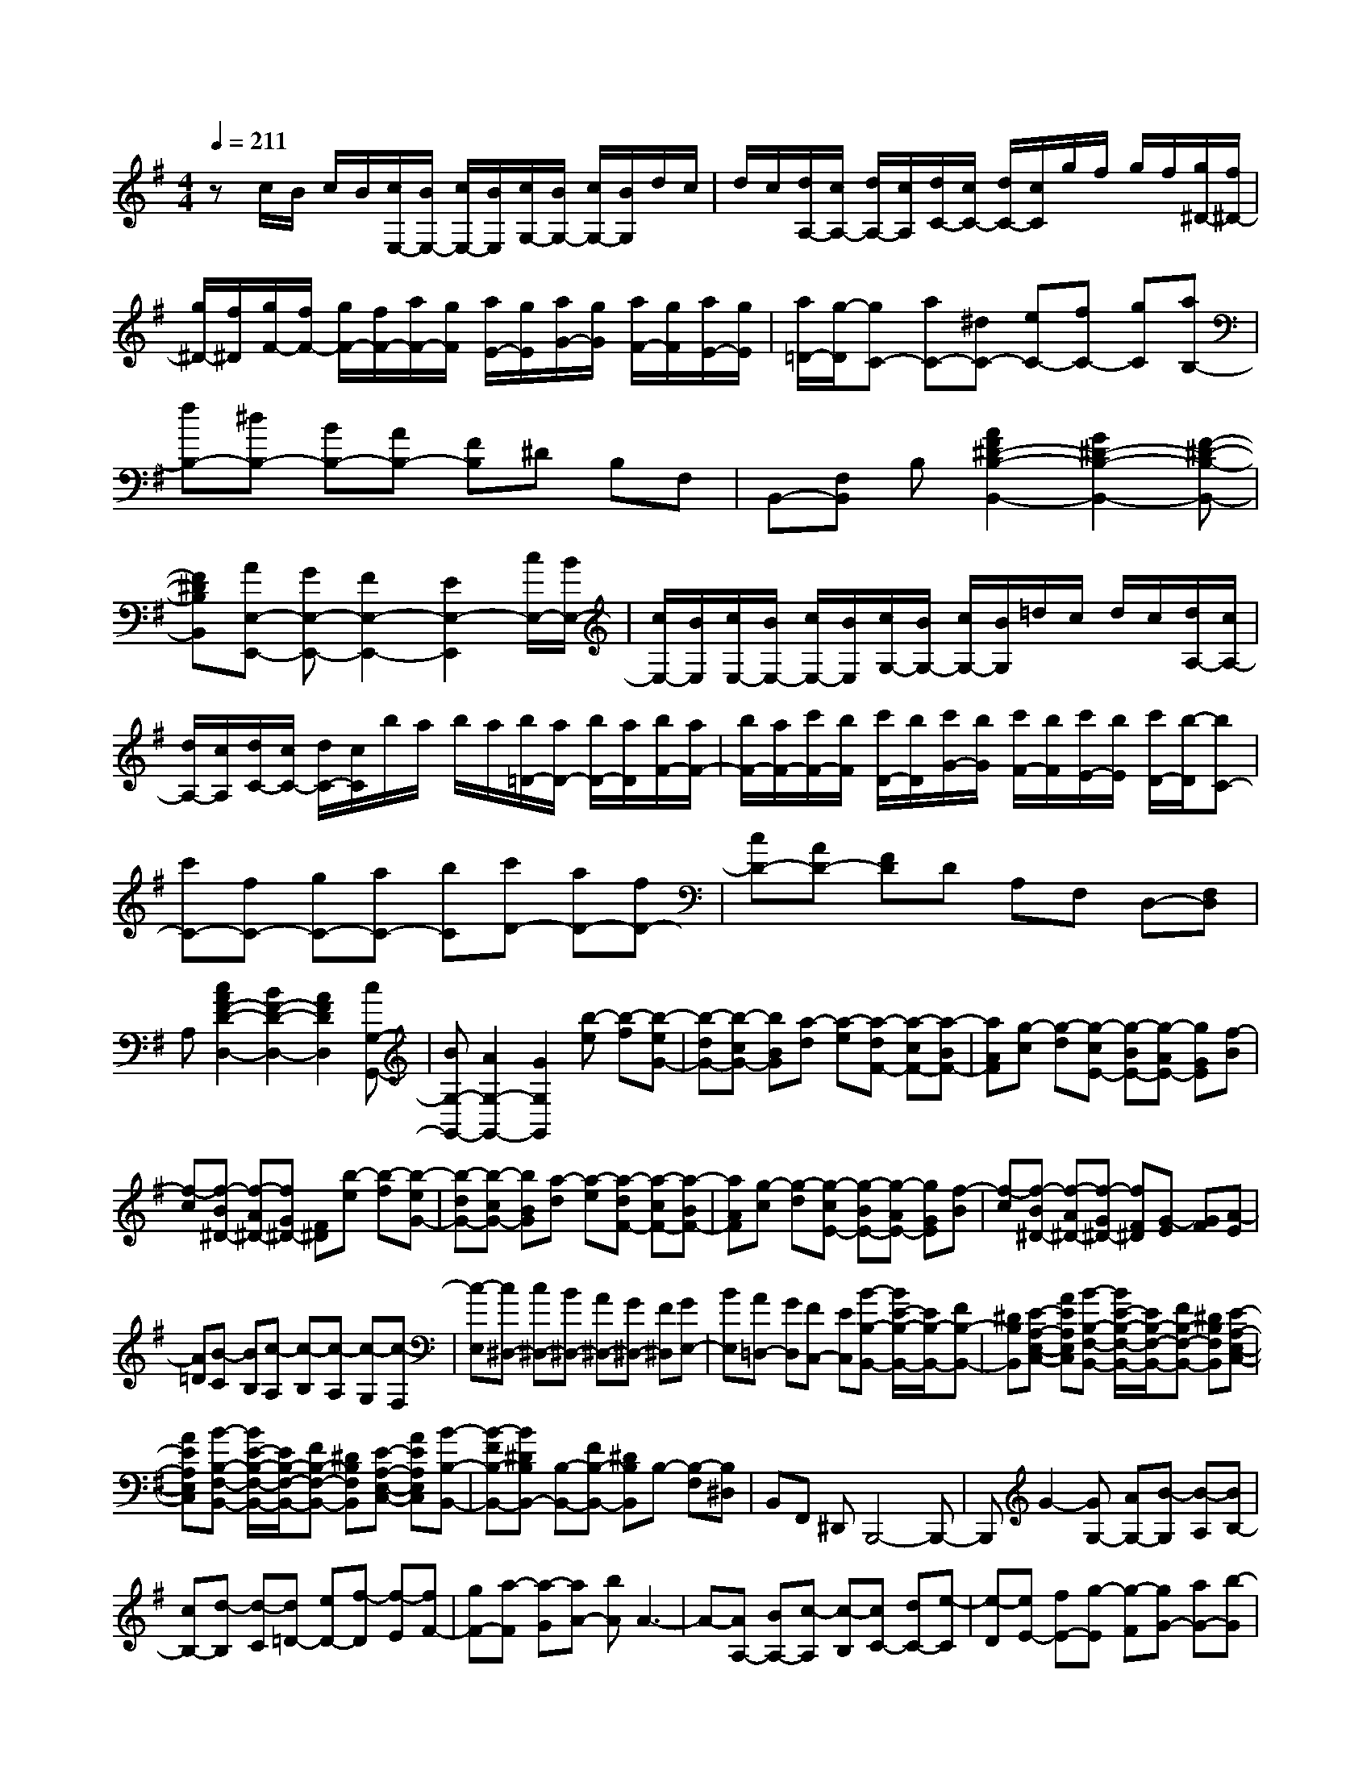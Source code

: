 % input file /home/ubuntu/MusicGeneratorQuin/training_data/scarlatti/K203.MID
X: 1
T: 
M: 4/4
L: 1/8
Q:1/4=211
% Last note suggests minor mode tune
K:G % 1 sharps
%(C) John Sankey 1998
%%MIDI program 6
%%MIDI program 6
%%MIDI program 6
%%MIDI program 6
%%MIDI program 6
%%MIDI program 6
%%MIDI program 6
%%MIDI program 6
%%MIDI program 6
%%MIDI program 6
%%MIDI program 6
%%MIDI program 6
zc/2B/2 c/2B/2[c/2E,/2-][B/2E,/2-] [c/2E,/2-][B/2E,/2][c/2G,/2-][B/2G,/2-] [c/2G,/2-][B/2G,/2]d/2c/2|d/2c/2[d/2A,/2-][c/2A,/2-] [d/2A,/2-][c/2A,/2][d/2C/2-][c/2C/2-] [d/2C/2-][c/2C/2]g/2f/2 g/2f/2[g/2^D/2-][f/2^D/2-]|[g/2^D/2-][f/2^D/2][g/2F/2-][f/2F/2-] [g/2F/2-][f/2F/2-][a/2F/2-][g/2F/2] [a/2E/2-][g/2E/2][a/2G/2-][g/2G/2] [a/2F/2-][g/2F/2][a/2E/2-][g/2E/2]|[a/2=D/2-][g/2-D/2][gC-] [aC-][^dC-] [eC-][fC-] [gC][aB,-]|
[fB,-][^dB,-] [BB,-][AB,-] [FB,]^D B,F,|B,,-[F,B,,] B,[A2F2^D2-B,2-B,,2-][G2^D2-B,2-B,,2-][F-^D-B,-B,,-]|[F^DB,B,,][AE,-E,,-] [GE,-E,,-][F2E,2-E,,2-][E2E,2-E,,2][c/2E,/2-][B/2E,/2-]|[c/2E,/2-][B/2E,/2][c/2E,/2-][B/2E,/2-] [c/2E,/2-][B/2E,/2][c/2G,/2-][B/2G,/2-] [c/2G,/2-][B/2G,/2]=d/2c/2 d/2c/2[d/2A,/2-][c/2A,/2-]|
[d/2A,/2-][c/2A,/2][d/2C/2-][c/2C/2-] [d/2C/2-][c/2C/2]b/2a/2 b/2a/2[b/2=D/2-][a/2D/2-] [b/2D/2-][a/2D/2][b/2F/2-][a/2F/2-]|[b/2F/2-][a/2F/2-][c'/2F/2-][b/2F/2] [c'/2D/2-][b/2D/2][c'/2G/2-][b/2G/2] [c'/2F/2-][b/2F/2][c'/2E/2-][b/2E/2] [c'/2D/2-][b/2-D/2][bC-]|[c'C-][fC-] [gC-][aC-] [bC][c'D-] [aD-][fD-]|[cD-][AD-] [FD]D A,F, D,-[F,D,]|
A,[c2A2F2-D2-D,2-][B2F2-D2-D,2-][A2F2D2D,2][cG,-G,,-]|[BG,-G,,-][A2G,2-G,,2-][G2G,2G,,2][b-e] [b-f][b-eG-]|[b-dG-][b-cG-] [bBG][a-d] [a-e][a-dF-] [a-cF-][a-BF-]|[aAF][g-c] [g-d][g-cE-] [g-BE-][g-AE-] [gGE][f-B]|
[f-c][f-B^D-] [f-A^D-][fG^D-] [F^D][b-e] [b-f][b-eG-]|[b-dG-][b-cG-] [bBG][a-d] [a-e][a-dF-] [a-cF-][a-BF-]|[aAF][g-c] [g-d][g-cE-] [g-BE-][g-AE-] [gGE][f-B]|[f-c][f-B^D-] [f-A^D-][f-G^D-] [fF^D][G-E] [GF][A-E]|
[A=D][B-C] [BB,][c-A,] [c-B,][c-A,] [c-G,][c-F,]|[c-E,][c^D,-] [c^D,-][B^D,-] [A^D,-][G^D,-] [F^D,][GE,-]|[BE,][A=D,-] [GD,][FC,-] [EC,][B-B,-B,,-] [B/2E/2-B,/2-B,,/2-][E/2B,/2-B,,/2-][FB,-B,,-]|[^DB,B,,][E-A,-E,-C,-] [AEA,E,C,][B-B,-F,-B,,-] [B/2E/2-B,/2-F,/2-B,,/2-][E/2B,/2-F,/2-B,,/2-][FB,-F,-B,,-] [^DB,F,B,,][E-A,-E,-C,-]|
[AEA,E,C,][B-B,-F,-B,,-] [B/2E/2-B,/2-F,/2-B,,/2-][E/2B,/2-F,/2-B,,/2-][FB,-F,-B,,-] [^DB,F,B,,][E-A,-E,-C,-] [AEA,E,C,][B-B,-B,,-]|[B-FB,-B,,-][B^DB,B,,-] [B,-B,,-][FB,-B,,-] [^DB,B,,]B,- [B,-F,][B,^D,]|B,,F,, ^D,,B,,,4-B,,,-|B,,,G2-[GG,-] [AG,-][B-G,] [B-A,][BB,-]|
[cB,-][d-B,] [d-C][d=D-] [eD-][f-D] [f-E][fF-]|[gF-][a-F] [a-G][aA-] [bA]A3-|A-[AA,-] [BA,-][c-A,] [c-B,][cC-] [dC-][e-C]|[e-D][eE-] [fE-][g-E] [g-F][gG-] [aG-][b-G]|
[b-A][bB-] [^c'B]B4-[BB,-]|[^cB,-][d-B,] [d-^C][dD-] [eD-][f-D] [f-E][fF-]|[gF-][fF-] [eF-][dF-] [^cF][B-G] [BA][^c-G]|[^cF][d-E] [dD][e^C-] [f^C][eD-] [dD][^cE-]|
[BE][B-F] [B-G][B-F] [BE][^A-D] [^A/2^C/2-]^C/2[f-B]|[f-^c][f-BD-] [f-=AD-][f-GD-] [fFD][e-A] [e-B][e-A^C-]|[e-G^C-][e-F^C-] [eE^C][d-G] [d-A][d-GB,-] [d-FB,-][d-EB,-]|[dDB,][^c-F] [^c-G][^c-F^A,-] [^c-E^A,-][^cD^A,-] [^C^A,][f-B]|
[f-^c][f-BD-] [f-AD-][f-GD-] [fFD][e-A] [e-B][e-A^C-]|[e-G^C-][e-F^C-] [eE^C][d-G] [d-A][d-GB,-] [d-FB,-][d-EB,-]|[dDB,][^c-F] [^c-G][^c-F^A,-] [^c-E^A,-][^c-D^A,-] [^c^C^A,][D-B,]|[D^C][E-B,] [E=A,][F-G,] [FF,][G-E,] [GF,][E-E,]|
[E=D,][F-^C,] [FB,,][G^A,,-] [G^A,,-][F^A,,-] [E^A,,-][D^A,,-]|[^C^A,,][DB,,-] [FB,,][B=A,,-] [^AA,,][BG,,-] [^cG,,][^AF,-F,,-]|[FF,-F,,-][BF,-F,,-] [^AF,F,,][BE,-B,,-G,,-] [^cE,B,,G,,][^AF,-^C,-F,,-] [FF,-^C,-F,,-][d-F,-^C,-F,,-]|[d/2^A/2-F,/2-^C,/2-F,,/2-][^A/2F,/2^C,/2F,,/2][BE,-B,,-G,,-] [^cE,B,,G,,][^AF,-^C,-F,,-] [FF,-^C,-F,,-][d-F,-^C,-F,,-] [d^AF,^C,F,,][BE,-B,,-G,,-]|
[^cE,B,,G,,][^AF,-^C,-F,,-] [FF,-^C,-F,,-][eF,-^C,-F,,-] [^AF,^C,F,,][=fG,,-] [BG,,][^f-F,,-]|[f^cF,,-][^AF,,-] [FF,,-][^cF,,-] [^AF,,]F- [F^C]^A,|F,^C, ^A,,F,,4-F,,-|F,,F- [^cF][^AF-] [BF][^cF-] [dF][eG-E-]|
[fGE][gG-E-] [^c'GE][^a2G2E2][G-E-] [eGE][dG-E-]|[^cGE][BG-E-] [^AGE][BF-D-] [^cFD][dF-D-] [^aFD][b-F-D-]|[b-FD][b/2G/2-E/2-][G/2-E/2-] [eGE][dG-E-] [^cGE][BG-E-] [^AGE][BF-D-]|[^cFD][dF-D-] [^aFD][b2-F2D2][b/2=F/2-^C/2-][=F/2-^C/2-] [d=F^C][^c=F-^C-]|
[B=F^C][=A=F-^C-] [^G=F^C][A^F-^C-] [BF^C][^cF-^C-] [^gF^C][=a-F-^C-]|[a-F^C][a/2=F/2-^C/2-][=F/2-^C/2-] [^c=F^C][B=F-^C-] [A=F^C][=G^C-] [^F^C][GE-B,-]|[BEB,][^cE-B,-] [eEB,][=g2-E2B,2][g/2E/2-B,/2-][E/2-B,/2-] [^cEB,][BE-B,-]|[AEB,][GE-B,-] [FEB,][GE-=A,-] [AEA,][^cE-A,-] [eEA,][g-E-A,-]|
[g-EA,][gE-A,-] [BEA,][AE-A,-] [GEA,][FA,-] [EA,][F^C-^A,-]|[^G^C^A,][^A^C-^A,-] [B^C^A,][^c^C-^A,-] [d^C^A,][e^A,-] [^c^A,][f^G,-]|[e^G,][dF,-] [^cF,][b-B,-=G,-] [bBB,-G,-][^cB,-G,-] [BB,G,][^c'-F,-]|[^c'^cF,][d'-B,-] [d'dB,-][^cD-B,-] [dDB,][^c'-=A,-] [^c'^cA,][b-B,-G,-]|
[bBB,-G,-][^cB,-G,-] [BB,G,][^c'-F,-] [^c'^cF,][d'-B,-] [d'dB,-][^cD-B,-]|[dDB,][^c'-A,-] [^c'^cA,][b-B,-G,-] [bBB,-G,-][^cB,-G,-] [BB,G,][^c'-F,-]|[^c'^cF,][d'B,-] [bB,][^c'^C-] [^a^C][bD-] [fD][gE-E,-]|[eEE,][fD-B,-F,-] [dDB,F,-][e^C-^A,-F,-] [^c^C^A,F,][b-B,-G,-] [b-BB,-G,-][b-^cB,-G,-]|
[bBB,G,][^c'-F,-] [^c'/2^c/2-F,/2-][^c/2F,/2][d'-B,-] [d'/2d/2-B,/2-][d/2B,/2-][^cD-B,-] [dDB,][^c'-=A,-]|[^c'/2^c/2-A,/2-][^c/2A,/2][b-B,-G,-] [b-BB,-G,-][b-^cB,-G,-] [bBB,G,][^c'-F,-] [^c'/2^c/2-F,/2-][^c/2F,/2][d'-B,-]|[d'/2d/2-B,/2-][d/2B,/2-][^cD-B,-] [dDB,][^c'-A,-] [^c'/2^c/2-A,/2-][^c/2A,/2][b-B,-G,-] [b-BB,-G,-][b-^cB,-G,-]|[bBB,G,][^c'F,-] [^cF,][d'B,-] [bB,][^c'^C-] [^a^C][bD-]|
[fD][gE-E,-] [eEE,][fD-B,-F,-] [dDB,F,-][e^C-^A,-F,-] [^c^C^A,F,][dB,,-]|[BB,,][^c^C,-] [^A^C,][BD,-] [FD,][=GE,-] [EE,][FF,-]|[DF,][EF,,-] [^CF,,][DB,,-] [B,B,,][^C^C,-] [^A,^C,][B,D,-]|[FD,][GE,-] [EE,][DF,-] [BF,][^CF,,-] [^AF,,][^A-B,,-]|
[^AB,,-][B4B,,4]B,- [FB,][^DB,-]|[EB,][FB,-] [GB,][=A=C-=A,-] [BCA,][=cC-A,-] [eCA,][^d-C-A,-]|[^dCA,][C-A,-] [ACA,][GC-A,-] [FCA,][EC-A,-] [^DCA,][EB,-G,-]|[FB,G,][GB,-G,-] [^dB,G,][e2-B,2G,2][eB,-G,-] [BB,G,][AB,-G,-]|
[GB,G,][FB,-G,-] [EB,G,][FA,-F,-] [GA,F,][AA,-F,-] [eA,F,][f-A,-F,-]|[f-A,F,][fA,-F,-] [cA,F,][BA,-F,-] [AA,F,][GA,-F,-] [FA,F,][GB,-A,-E,-]|[AB,A,E,][BB,-A,-E,-] [fB,A,E,][g2-B,2A,2E,2][gB,-A,-E,-] [BB,A,E,][AB,-A,-E,-]|[GB,A,E,][=FB,-A,-E,-] [EB,A,E,][=FB,-A,-D,-] [^GB,A,D,][BB,-A,-D,-] [=dB,A,D,][=f-B,-A,-D,-]|
[=f-B,A,D,][=f/2B,/2-^G,/2-D,/2-][B,/2-^G,/2-D,/2-] [dB,^G,D,][cB,-^G,-D,-] [BB,^G,D,][AB,-^G,-D,-] [^GB,^G,D,][AA,-E,-=C,-]|[BA,E,C,][cA,-E,-C,-] [^gA,E,C,][=a2-A,2E,2C,2][a/2A,/2-E,/2-C,/2-][A,/2-E,/2-C,/2-] [eA,E,C,][dA,-E,-C,-]|[cA,E,C,][BA,-E,-C,-] [AA,E,C,][BA,-D,-B,,-] [cA,D,B,,][dA,-D,-B,,-] [aA,D,B,,][b-A,-D,-B,,-]|[b-A,D,B,,][b/2^G,/2-D,/2-B,,/2-][^G,/2-D,/2-B,,/2-] [=f^G,D,B,,][e^G,-D,-B,,-] [d^G,D,B,,][c^G,-D,-B,,-] [B^G,D,B,,][cA,-=A,,-]|
[dA,-A,,-][eA,-A,,-] [bA,-A,,-][=c'2-A,2A,,2][c'A,-A,,-] [eA,-A,,-][b-A,-A,,-]|[b-A,A,,][bB,-B,,-] [dB,-B,,-][a2-B,2B,,2][aC-C,-] [cC-C,-][=g-C-C,-]|[g-CC,][g^C-^C,-] [B^C-^C,-][^f2-^C2^C,2][f=D-D,-] [A-D-D,-][e-AD-D,-]|[eDD,][fE-E,-] [eE-E,-][dE-E,-] [cEE,][a-dD-F,-] [a-eD-F,][a-dD-E,-]|
[a-cD-E,][a-BD-D,-] [aADD,][b-dD-=G,-] [b-eD-G,][b-dD-B,-] [b-cD-B,][b-BD-G,-]|[bADG,][a-dD-D,-] [a-eD-D,][a-dD-F,-] [a-cD-F,][a-BD-D,-] [aADD,][b-dD-G,-]|[b-eD-G,][b-dD-B,-] [b-cDB,][b-BG,-] [bAG,][b-eE-E,-] [b-=fE-E,][b-eE-^G,-]|[b-dE-^G,][b-cE-E,-] [bBEE,][c'-eE-A,-] [c'-=fE-A,][c'-eE-=C-] [c'-dE-C][c'-cE-A,-]|
[c'BEA,][b-eE-E,-] [b-=fE-E,][b-eE-^G,-] [b-dE-^G,][b-cE-E,-] [bBEE,]c'-|c'-[c'^D-B,-A,-] [^d^D-B,-A,-][b2-^D2B,2A,2][bE-B,-=G,-] [eE-B,-G,-][a-E-B,-G,-]|[a-EB,G,][a^D-B,-A,-F,-] [^f^DB,A,F,][gE-E,-] [eEE,][f=D-D,-] [=dDD,][eC-=C,-]|[cCC,][dB,-B,,-] [BB,B,,][cA,-A,,-] [AA,A,,][B^D,-^D,,-] [^F^D,^D,,][=GE,-E,,-]|
[BE,E,,][A=D,-=D,,-] [GD,D,,][FC,-C,,-] [EC,C,,]B,2-[B,B,,-]|[^CB,,-][^D-B,,] [^D-^C,][^D^D,-] [E^D,-][F-^D,] [F-E,][FF,-]|[GF,-][A-F,] [A-G,][AA,-] [BA,]=C2-[C=C,-]|[=DC,-][E-C,] [E-=D,][EE,-] [FE,-][G-E,] [G-F,][GG,-]|
[AG,-][B-G,] [B-A,][BB,-] [^cB,-][^d-B,] [^d-^C][^d^D-]|[e^D-][f-^D] [f-E][fF-] [gF-][a-F] [a-E][a^D-]|[f^D-][b^D-] [a^D-][g^D-] [f^D][gE-] [fE][eF-]|[=dF][=cG-] [BG][AF-] [cF][B^D-] [A^D][GB,-]|
[FB,][e-E,-C,-] [eEE,-C,-][FE,-C,-] [EE,C,][f-B,,-] [fFB,,][g-E,-]|[gGE,-][FG,-E,-] [GG,E,][f-D,-] [fFD,][e-E,-C,-] [eEE,-C,-][FE,-C,-]|[EE,C,][f-B,,-] [fFB,,][g-E,-] [gGE,-][FG,-E,-] [GG,E,][f-D,-]|[fFD,][e-E,-C,-] [eEE,-C,-][FE,-C,-] [EE,C,][f-B,,-] [fFB,,][gE,-]|
[eE,][fF,-] [^dF,][eG,-] [BG,][cA,-] [AA,][BB,-]|[GB,][AB,,-] [FB,,][e-E,-C,-] [e-EE,-C,-][e-FE,-C,-] [eEE,C,][f-B,,-]|[f/2F/2-B,,/2-][F/2B,,/2][g-E,-] [g/2G/2-E,/2-][G/2E,/2-][FG,-E,-] [GG,E,][f-D,-] [f/2F/2-D,/2-][F/2D,/2][e-E,-C,-]|[e-EE,-C,-][e-FE,-C,-] [eEE,C,][f-B,,-] [f/2F/2-B,,/2-][F/2B,,/2][g-E,-] [g/2G/2-E,/2-][G/2E,/2-][FG,-E,-]|
[GG,E,][f-D,-] [f/2F/2-D,/2-][F/2D,/2][e-E,-C,-] [e-EE,-C,-][e-FE,-C,-] [eEE,C,][fB,,-]|[FB,,][gG,-E,-] [eG,E,][fA,-F,-] [^dA,F,][eB,-G,-] [bB,G,][c'=C-A,-]|[aCA,][bB,-] [gB,-][aB,-B,,-] [fB,B,,][gE,-] [eE,][fF,-]|[^dF,][eG,-] [BG,][cA,-] [AA,][BB,-] [GB,-][AB,B,,-]|
[FB,,][GE,-E,,-] [EE,E,,][FF,,-] [^DF,,][EG,,-] [B,G,,][CA,,-]|[A,A,,][G,B,,-] [EB,,-]B,,/2-[F,B,,-B,,,-][^D/2-B,,/2B,,,/2-][^D/2B,,,/2][^D2-E,2-E,,2-][^D/2-E,/2-E,,/2-]|[^D3E,3-E,,3-][E4-E,4-E,,4-][E-E,-E,,-]|[E8-E,8-E,,8-]|
[EE,E,,]
